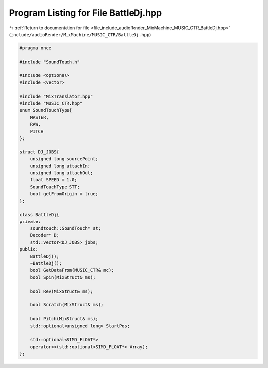 
.. _program_listing_file_include_audioRender_MixMachine_MUSIC_CTR_BattleDj.hpp:

Program Listing for File BattleDj.hpp
=====================================

|exhale_lsh| :ref:`Return to documentation for file <file_include_audioRender_MixMachine_MUSIC_CTR_BattleDj.hpp>` (``include/audioRender/MixMachine/MUSIC_CTR/BattleDj.hpp``)

.. |exhale_lsh| unicode:: U+021B0 .. UPWARDS ARROW WITH TIP LEFTWARDS

.. code-block:: cpp

   #pragma once
   
   #include "SoundTouch.h"
   
   #include <optional>
   #include <vector>
   
   #include "MixTranslator.hpp"
   #include "MUSIC_CTR.hpp"
   enum SoundTouchType{
       MASTER,
       RAW,
       PITCH
   };
   
   struct DJ_JOBS{
       unsigned long sourcePoint;
       unsigned long attachIn;
       unsigned long attachOut;
       float SPEED = 1.0;
       SoundTouchType STT;
       bool getFromOrigin = true;
   };
   
   class BattleDj{
   private:
       soundtouch::SoundTouch* st;
       Decoder* D;
       std::vector<DJ_JOBS> jobs;
   public:
       BattleDj();
       ~BattleDj();
       bool GetDataFrom(MUSIC_CTR& mc);
       bool Spin(MixStruct& ms);
   
       bool Rev(MixStruct& ms);
   
       bool Scratch(MixStruct& ms);
   
       bool Pitch(MixStruct& ms);
       std::optional<unsigned long> StartPos;
   
       std::optional<SIMD_FLOAT*>
       operator<<(std::optional<SIMD_FLOAT*> Array);
   };
